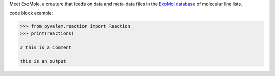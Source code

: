 
Meet ExoMole, a creature that feeds on data and meta-data files in the
`ExoMol database`_ of molecular line lists.

.. _ExoMol database: https://www.exomol.com/

code block example:

.. code-block:: python

    >>> from pyvalem.reaction import Reaction
    >>> print(reactions)

    # this is a comment

    this is an output